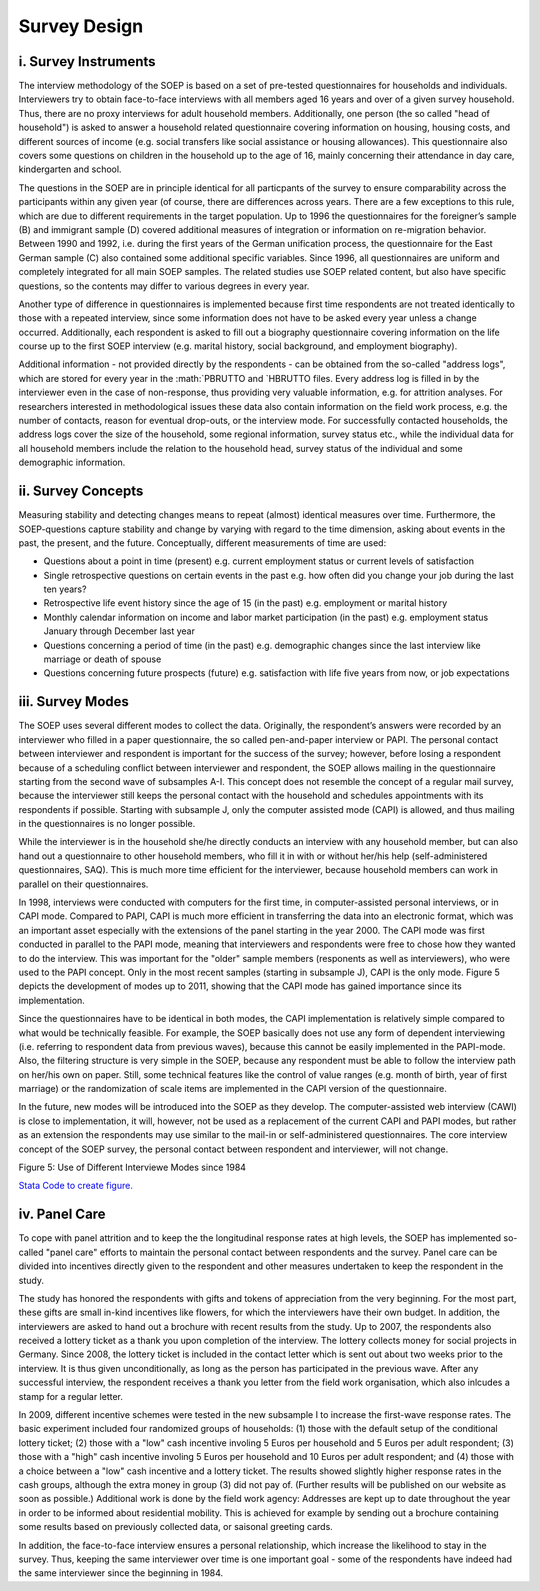 Survey Design
=============

i. Survey Instruments
~~~~~~~~~~~~~~~~~~~~~

The interview methodology of the SOEP is based on a set of pre-tested
questionnaires for households and individuals. Interviewers try to
obtain face-to-face interviews with all members aged 16 years and over
of a given survey household. Thus, there are no proxy interviews for
adult household members. Additionally, one person (the so called "head
of household") is asked to answer a household related questionnaire
covering information on housing, housing costs, and different sources of
income (e.g. social transfers like social assistance or housing
allowances). This questionnaire also covers some questions on children
in the household up to the age of 16, mainly concerning their attendance
in day care, kindergarten and school.

The questions in the SOEP are in principle identical for all particpants
of the survey to ensure comparability across the participants within any
given year (of course, there are differences across years. There are a
few exceptions to this rule, which are due to different requirements in
the target population. Up to 1996 the questionnaires for the foreigner’s
sample (B) and immigrant sample (D) covered additional measures of
integration or information on re-migration behavior. Between 1990 and
1992, i.e. during the first years of the German unification process, the
questionnaire for the East German sample (C) also contained some
additional specific variables. Since 1996, all questionnaires are
uniform and completely integrated for all main SOEP samples. The related
studies use SOEP related content, but also have specific questions, so
the contents may differ to various degrees in every year.

Another type of difference in questionnaires is implemented because
first time respondents are not treated identically to those with a
repeated interview, since some information does not have to be asked
every year unless a change occurred. Additionally, each respondent is
asked to fill out a biography questionnaire covering information on the
life course up to the first SOEP interview (e.g. marital history, social
background, and employment biography).

Additional information - not provided directly by the respondents - can
be obtained from the so-called "address logs", which are stored for
every year in the :math:`PBRUTTO and `\ HBRUTTO files. Every address log
is filled in by the interviewer even in the case of non-response, thus
providing very valuable information, e.g. for attrition analyses. For
researchers interested in methodological issues these data also contain
information on the field work process, e.g. the number of contacts,
reason for eventual drop-outs, or the interview mode. For successfully
contacted households, the address logs cover the size of the household,
some regional information, survey status etc., while the individual data
for all household members include the relation to the household head,
survey status of the individual and some demographic information.

ii. Survey Concepts
~~~~~~~~~~~~~~~~~~~

Measuring stability and detecting changes means to repeat (almost)
identical measures over time. Furthermore, the SOEP-questions capture
stability and change by varying with regard to the time dimension,
asking about events in the past, the present, and the future.
Conceptually, different measurements of time are used:

-  Questions about a point in time (present) e.g. current employment
   status or current levels of satisfaction
-  Single retrospective questions on certain events in the past e.g. how
   often did you change your job during the last ten years?
-  Retrospective life event history since the age of 15 (in the past)
   e.g. employment or marital history
-  Monthly calendar information on income and labor market participation
   (in the past) e.g. employment status January through December last
   year
-  Questions concerning a period of time (in the past) e.g. demographic
   changes since the last interview like marriage or death of spouse
-  Questions concerning future prospects (future) e.g. satisfaction with
   life five years from now, or job expectations

iii. Survey Modes
~~~~~~~~~~~~~~~~~

The SOEP uses several different modes to collect the data. Originally,
the respondent’s answers were recorded by an interviewer who filled in a
paper questionnaire, the so called pen-and-paper interview or PAPI. The
personal contact between interviewer and respondent is important for the
success of the survey; however, before losing a respondent because of a
scheduling conflict between interviewer and respondent, the SOEP allows
mailing in the questionnaire starting from the second wave of subsamples
A-I. This concept does not resemble the concept of a regular mail
survey, because the interviewer still keeps the personal contact with
the household and schedules appointments with its respondents if
possible. Starting with subsample J, only the computer assisted mode
(CAPI) is allowed, and thus mailing in the questionnaires is no longer
possible.

While the interviewer is in the household she/he directly conducts an
interview with any household member, but can also hand out a
questionnaire to other household members, who fill it in with or without
her/his help (self-administered questionnaires, SAQ). This is much more
time efficient for the interviewer, because household members can work
in parallel on their questionnaires.

In 1998, interviews were conducted with computers for the first time, in
computer-assisted personal interviews, or in CAPI mode. Compared to
PAPI, CAPI is much more efficient in transferring the data into an
electronic format, which was an important asset especially with the
extensions of the panel starting in the year 2000. The CAPI mode was
first conducted in parallel to the PAPI mode, meaning that interviewers
and respondents were free to chose how they wanted to do the interview.
This was important for the "older" sample members (responents as well as
interviewers), who were used to the PAPI concept. Only in the most
recent samples (starting in subsample J), CAPI is the only mode. Figure
5 depicts the development of modes up to 2011, showing that the CAPI
mode has gained importance since its implementation.

Since the questionnaires have to be identical in both modes, the CAPI
implementation is relatively simple compared to what would be
technically feasible. For example, the SOEP basically does not use any
form of dependent interviewing (i.e. referring to respondent data from
previous waves), because this cannot be easily implemented in the
PAPI-mode. Also, the filtering structure is very simple in the SOEP,
because any respondent must be able to follow the interview path on
her/his own on paper. Still, some technical features like the control of
value ranges (e.g. month of birth, year of first marriage) or the
randomization of scale items are implemented in the CAPI version of the
questionnaire.

In the future, new modes will be introduced into the SOEP as they
develop. The computer-assisted web interview (CAWI) is close to
implementation, it will, however, not be used as a replacement of the
current CAPI and PAPI modes, but rather as an extension the respondents
may use similar to the mail-in or self-administered questionnaires. The
core interview concept of the SOEP survey, the personal contact between
respondent and interviewer, will not change.

Figure 5: Use of Different Interviewe Modes since 1984 |Use of Different
Interviewe Modes since 1984|

`Stata Code to create figure. <mode>`__

iv. Panel Care
~~~~~~~~~~~~~~

To cope with panel attrition and to keep the the longitudinal response
rates at high levels, the SOEP has implemented so-called "panel care"
efforts to maintain the personal contact between respondents and the
survey. Panel care can be divided into incentives directly given to the
respondent and other measures undertaken to keep the respondent in the
study.

The study has honored the respondents with gifts and tokens of
appreciation from the very beginning. For the most part, these gifts are
small in-kind incentives like flowers, for which the interviewers have
their own budget. In addition, the interviewers are asked to hand out a
brochure with recent results from the study. Up to 2007, the respondents
also received a lottery ticket as a thank you upon completion of the
interview. The lottery collects money for social projects in Germany.
Since 2008, the lottery ticket is included in the contact letter which
is sent out about two weeks prior to the interview. It is thus given
unconditionally, as long as the person has participated in the previous
wave. After any successful interview, the respondent receives a thank
you letter from the field work organisation, which also inlcudes a stamp
for a regular letter.

In 2009, different incentive schemes were tested in the new subsample I
to increase the first-wave response rates. The basic experiment included
four randomized groups of households: (1) those with the default setup
of the conditional lottery ticket; (2) those with a "low" cash incentive
involing 5 Euros per household and 5 Euros per adult respondent; (3)
those with a "high" cash incentive involing 5 Euros per household and 10
Euros per adult respondent; and (4) those with a choice between a "low"
cash incentive and a lottery ticket. The results showed slightly higher
response rates in the cash groups, although the extra money in group (3)
did not pay of. (Further results will be published on our website as
soon as possible.) Additional work is done by the field work agency:
Addresses are kept up to date throughout the year in order to be
informed about residential mobility. This is achieved for example by
sending out a brochure containing some results based on previously
collected data, or saisonal greeting cards.

In addition, the face-to-face interview ensures a personal relationship,
which increase the likelihood to stay in the survey. Thus, keeping the
same interviewer over time is one important goal - some of the
respondents have indeed had the same interviewer since the beginning in
1984.

.. |Use of Different Interviewe Modes since 1984| image:: graphics/mode.png
